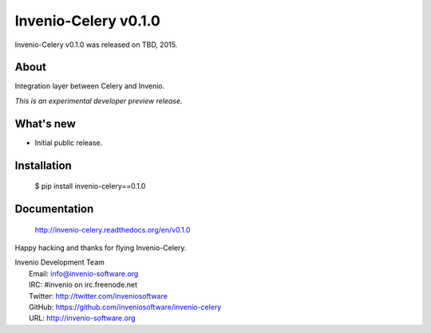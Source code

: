 =======================
 Invenio-Celery v0.1.0
=======================

Invenio-Celery v0.1.0 was released on TBD, 2015.

About
-----

Integration layer between Celery and Invenio.

*This is an experimental developer preview release.*

What's new
----------

- Initial public release.

Installation
------------

   $ pip install invenio-celery==0.1.0

Documentation
-------------

   http://invenio-celery.readthedocs.org/en/v0.1.0

Happy hacking and thanks for flying Invenio-Celery.

| Invenio Development Team
|   Email: info@invenio-software.org
|   IRC: #invenio on irc.freenode.net
|   Twitter: http://twitter.com/inveniosoftware
|   GitHub: https://github.com/inveniosoftware/invenio-celery
|   URL: http://invenio-software.org
